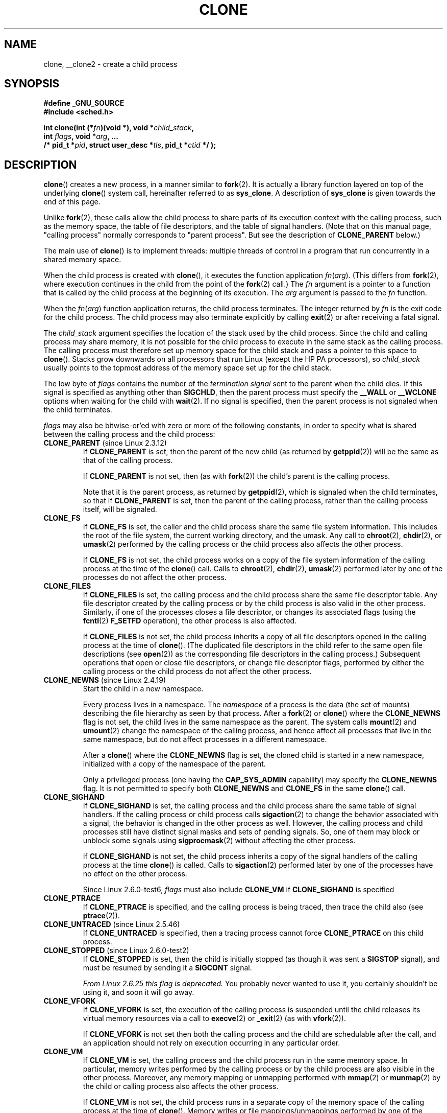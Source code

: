 .\" Hey Emacs! This file is -*- nroff -*- source.
.\"
.\" Copyright (c) 1992 Drew Eckhardt <drew@cs.colorado.edu>, March 28, 1992
.\" and Copyright (c) Michael Kerrisk, 2001, 2002, 2005
.\" May be distributed under the GNU General Public License.
.\" Modified by Michael Haardt <michael@moria.de>
.\" Modified 24 Jul 1993 by Rik Faith <faith@cs.unc.edu>
.\" Modified 21 Aug 1994 by Michael Chastain <mec@shell.portal.com>:
.\"   New man page (copied from 'fork.2').
.\" Modified 10 June 1995 by Andries Brouwer <aeb@cwi.nl>
.\" Modified 25 April 1998 by Xavier Leroy <Xavier.Leroy@inria.fr>
.\" Modified 26 Jun 2001 by Michael Kerrisk
.\"     Mostly upgraded to 2.4.x
.\"     Added prototype for sys_clone() plus description
.\"	Added CLONE_THREAD with a brief description of thread groups
.\"	Added CLONE_PARENT and revised entire page remove ambiguity
.\"		between "calling process" and "parent process"
.\"	Added CLONE_PTRACE and CLONE_VFORK
.\"	Added EPERM and EINVAL error codes
.\"	Renamed "__clone" to "clone" (which is the prototype in <sched.h>)
.\"	various other minor tidy ups and clarifications.
.\" Modified 26 Jun 2001 by Michael Kerrisk <mtk.manpages@gmail.com>
.\"	Updated notes for 2.4.7+ behavior of CLONE_THREAD
.\" Modified 15 Oct 2002 by Michael Kerrisk <mtk.manpages@gmail.com>
.\"	Added description for CLONE_NEWNS, which was added in 2.4.19
.\" Slightly rephrased, aeb.
.\" Modified 1 Feb 2003 - added CLONE_SIGHAND restriction, aeb.
.\" Modified 1 Jan 2004 - various updates, aeb
.\" Modified 2004-09-10 - added CLONE_PARENT_SETTID etc. - aeb.
.\" 2005-04-12, mtk, noted the PID caching behavior of NPTL's getpid()
.\"	wrapper under BUGS.
.\" 2005-05-10, mtk, added CLONE_SYSVSEM, CLONE_UNTRACED, CLONE_STOPPED.
.\" 2005-05-17, mtk, Substantially enhanced discussion of CLONE_THREAD.
.\"
.\" FIXME Document CLONE_NEWIPC, which is new in 2.6.18
.\"       (also supported for unshare()?)
.\" FIXME Document CLONE_NEWUTS, which is new in 2.6.19
.\"       (also supported for unshare()?)
.\" FIXME Document CLONE_NEWUSER, which is new in 2.6.23
.\"       (also supported for unshare()?)
.\" FIXME 2.6.25 marks the unused CLONE_STOPPED as obsolete, and it will
.\"       probably be removed in the future.
.\" FIXME 2.6.25: CLONE_IO flag to clone() causes I/O contexts (used in the
.\"       CFQ block I/O scheduler) to be shared with the new child process.
.\"
.TH CLONE 2 2008-09-23 "Linux" "Linux Programmer's Manual"
.SH NAME
clone, __clone2 \- create a child process
.SH SYNOPSIS
.nf
.B #define _GNU_SOURCE
.\" Actually _BSD_SOURCE || _SVID_SOURCE
.\" See http://sources.redhat.com/bugzilla/show_bug.cgi?id=4749
.B #include <sched.h>

.BI "int clone(int (*" "fn" ")(void *), void *" child_stack ,
.BI "          int " flags ", void *" "arg" ", ... "
.BI "          /* pid_t *" pid ", struct user_desc *" tls \
", pid_t *" ctid " */ );"
.fi
.SH DESCRIPTION
.BR clone ()
creates a new process, in a manner similar to
.BR fork (2).
It is actually a library function layered on top of the underlying
.BR clone ()
system call, hereinafter referred to as
.BR sys_clone .
A description of
.B sys_clone
is given towards the end of this page.

Unlike
.BR fork (2),
these calls
allow the child process to share parts of its execution context with
the calling process, such as the memory space, the table of file
descriptors, and the table of signal handlers.
(Note that on this manual
page, "calling process" normally corresponds to "parent process".
But see the description of
.B CLONE_PARENT
below.)

The main use of
.BR clone ()
is to implement threads: multiple threads of control in a program that
run concurrently in a shared memory space.

When the child process is created with
.BR clone (),
it executes the function
application
.IR fn ( arg ).
(This differs from
.BR fork (2),
where execution continues in the child from the point
of the
.BR fork (2)
call.)
The
.I fn
argument is a pointer to a function that is called by the child
process at the beginning of its execution.
The
.I arg
argument is passed to the
.I fn
function.

When the
.IR fn ( arg )
function application returns, the child process terminates.
The integer returned by
.I fn
is the exit code for the child process.
The child process may also terminate explicitly by calling
.BR exit (2)
or after receiving a fatal signal.

The
.I child_stack
argument specifies the location of the stack used by the child process.
Since the child and calling process may share memory,
it is not possible for the child process to execute in the
same stack as the calling process.
The calling process must therefore
set up memory space for the child stack and pass a pointer to this
space to
.BR clone ().
Stacks grow downwards on all processors that run Linux
(except the HP PA processors), so
.I child_stack
usually points to the topmost address of the memory space set up for
the child stack.

The low byte of
.I flags
contains the number of the
.I "termination signal"
sent to the parent when the child dies.
If this signal is specified as anything other than
.BR SIGCHLD ,
then the parent process must specify the
.B __WALL
or
.B __WCLONE
options when waiting for the child with
.BR wait (2).
If no signal is specified, then the parent process is not signaled
when the child terminates.

.I flags
may also be bitwise-or'ed with zero or more of the following constants,
in order to specify what is shared between the calling process
and the child process:
.TP
.BR CLONE_PARENT " (since Linux 2.3.12)"
If
.B CLONE_PARENT
is set, then the parent of the new child (as returned by
.BR getppid (2))
will be the same as that of the calling process.

If
.B CLONE_PARENT
is not set, then (as with
.BR fork (2))
the child's parent is the calling process.

Note that it is the parent process, as returned by
.BR getppid (2),
which is signaled when the child terminates, so that
if
.B CLONE_PARENT
is set, then the parent of the calling process, rather than the
calling process itself, will be signaled.
.TP
.B CLONE_FS
If
.B CLONE_FS
is set, the caller and the child process share the same file system
information.
This includes the root of the file system, the current
working directory, and the umask.
Any call to
.BR chroot (2),
.BR chdir (2),
or
.BR umask (2)
performed by the calling process or the child process also affects the
other process.

If
.B CLONE_FS
is not set, the child process works on a copy of the file system
information of the calling process at the time of the
.BR clone ()
call.
Calls to
.BR chroot (2),
.BR chdir (2),
.BR umask (2)
performed later by one of the processes do not affect the other process.
.TP
.B CLONE_FILES
If
.B CLONE_FILES
is set, the calling process and the child process share the same file
descriptor table.
Any file descriptor created by the calling process or by the child
process is also valid in the other process.
Similarly, if one of the processes closes a file descriptor,
or changes its associated flags (using the
.BR fcntl (2)
.B F_SETFD
operation), the other process is also affected.

If
.B CLONE_FILES
is not set, the child process inherits a copy of all file descriptors
opened in the calling process at the time of
.BR clone ().
(The duplicated file descriptors in the child refer to the
same open file descriptions (see
.BR open (2))
as the corresponding file descriptors in the calling process.)
Subsequent operations that open or close file descriptors,
or change file descriptor flags,
performed by either the calling
process or the child process do not affect the other process.
.TP
.BR CLONE_NEWNS " (since Linux 2.4.19)"
Start the child in a new namespace.

Every process lives in a namespace.
The
.I namespace
of a process is the data (the set of mounts) describing the file hierarchy
as seen by that process.
After a
.BR fork (2)
or
.BR clone ()
where the
.B CLONE_NEWNS
flag is not set, the child lives in the same namespace as the parent.
The system calls
.BR mount (2)
and
.BR umount (2)
change the namespace of the calling process, and hence affect
all processes that live in the same namespace, but do not affect
processes in a different namespace.

After a
.BR clone ()
where the
.B CLONE_NEWNS
flag is set, the cloned child is started in a new namespace,
initialized with a copy of the namespace of the parent.

Only a privileged process (one having the \fBCAP_SYS_ADMIN\fP capability)
may specify the
.B CLONE_NEWNS
flag.
It is not permitted to specify both
.B CLONE_NEWNS
and
.B CLONE_FS
in the same
.BR clone ()
call.
.TP
.B CLONE_SIGHAND
If
.B CLONE_SIGHAND
is set, the calling process and the child process share the same table of
signal handlers.
If the calling process or child process calls
.BR sigaction (2)
to change the behavior associated with a signal, the behavior is
changed in the other process as well.
However, the calling process and child
processes still have distinct signal masks and sets of pending
signals.
So, one of them may block or unblock some signals using
.BR sigprocmask (2)
without affecting the other process.

If
.B CLONE_SIGHAND
is not set, the child process inherits a copy of the signal handlers
of the calling process at the time
.BR clone ()
is called.
Calls to
.BR sigaction (2)
performed later by one of the processes have no effect on the other
process.

Since Linux 2.6.0-test6,
.I flags
must also include
.B CLONE_VM
if
.B CLONE_SIGHAND
is specified
.TP
.B CLONE_PTRACE
If
.B CLONE_PTRACE
is specified, and the calling process is being traced,
then trace the child also (see
.BR ptrace (2)).
.TP
.BR CLONE_UNTRACED " (since Linux 2.5.46)"
If
.B CLONE_UNTRACED
is specified, then a tracing process cannot force
.B CLONE_PTRACE
on this child process.
.TP
.BR CLONE_STOPPED " (since Linux 2.6.0-test2)"
If
.B CLONE_STOPPED
is set, then the child is initially stopped (as though it was sent a
.B SIGSTOP
signal), and must be resumed by sending it a
.B SIGCONT
signal.

.I "From Linux 2.6.25 this flag is deprecated."
You probably never wanted to use it,
you certainly shouldn't be using it, and soon it will go away.
.\" glibc 2.8 removed this defn from bits/sched.h
.TP
.B CLONE_VFORK
If
.B CLONE_VFORK
is set, the execution of the calling process is suspended
until the child releases its virtual memory
resources via a call to
.BR execve (2)
or
.BR _exit (2)
(as with
.BR vfork (2)).

If
.B CLONE_VFORK
is not set then both the calling process and the child are schedulable
after the call, and an application should not rely on execution occurring
in any particular order.
.TP
.B CLONE_VM
If
.B CLONE_VM
is set, the calling process and the child process run in the same memory
space.
In particular, memory writes performed by the calling process
or by the child process are also visible in the other process.
Moreover, any memory mapping or unmapping performed with
.BR mmap (2)
or
.BR munmap (2)
by the child or calling process also affects the other process.

If
.B CLONE_VM
is not set, the child process runs in a separate copy of the memory
space of the calling process at the time of
.BR clone ().
Memory writes or file mappings/unmappings performed by one of the
processes do not affect the other, as with
.BR fork (2).
.TP
.BR CLONE_PID " (obsolete)"
If
.B CLONE_PID
is set, the child process is created with the same process ID as
the calling process.
This is good for hacking the system, but otherwise
of not much use.
Since 2.3.21 this flag can be
specified only by the system boot process (PID 0).
It disappeared in Linux 2.5.16.
.TP
.BR CLONE_THREAD " (since Linux 2.4.0-test8)"
If
.B CLONE_THREAD
is set, the child is placed in the same thread group as the calling process.
To make the remainder of the discussion of
.B CLONE_THREAD
more readable, the term "thread" is used to refer to the
processes within a thread group.

Thread groups were a feature added in Linux 2.4 to support the
POSIX threads notion of a set of threads that share a single PID.
Internally, this shared PID is the so-called
thread group identifier (TGID) for the thread group.
Since Linux 2.4, calls to
.BR getpid (2)
return the TGID of the caller.

The threads within a group can be distinguished by their (system-wide)
unique thread IDs (TID).
A new thread's TID is available as the function result
returned to the caller of
.BR clone (),
and a thread can obtain
its own TID using
.BR gettid (2).

When a call is made to
.BR clone ()
without specifying
.BR CLONE_THREAD ,
then the resulting thread is placed in a new thread group
whose TGID is the same as the thread's TID.
This thread is the
.I leader
of the new thread group.

A new thread created with
.B CLONE_THREAD
has the same parent process as the caller of
.BR clone ()
(i.e., like
.BR CLONE_PARENT ),
so that calls to
.BR getppid (2)
return the same value for all of the threads in a thread group.
When a
.B CLONE_THREAD
thread terminates, the thread that created it using
.BR clone ()
is not sent a
.B SIGCHLD
(or other termination) signal;
nor can the status of such a thread be obtained
using
.BR wait (2).
(The thread is said to be
.IR detached .)

After all of the threads in a thread group terminate
the parent process of the thread group is sent a
.B SIGCHLD
(or other termination) signal.

If any of the threads in a thread group performs an
.BR execve (2),
then all threads other than the thread group leader are terminated,
and the new program is executed in the thread group leader.

If one of the threads in a thread group creates a child using
.BR fork (2),
then any thread in the group can
.BR wait (2)
for that child.

Since Linux 2.5.35,
.I flags
must also include
.B CLONE_SIGHAND
if
.B CLONE_THREAD
is specified.

Signals may be sent to a thread group as a whole (i.e., a TGID) using
.BR kill (2),
or to a specific thread (i.e., TID) using
.BR tgkill (2).

Signal dispositions and actions are process-wide:
if an unhandled signal is delivered to a thread, then
it will affect (terminate, stop, continue, be ignored in)
all members of the thread group.

Each thread has its own signal mask, as set by
.BR sigprocmask (2),
but signals can be pending either: for the whole process
(i.e., deliverable to any member of the thread group),
when sent with
.BR kill (2);
or for an individual thread, when sent with
.BR tgkill (2).
A call to
.BR sigpending (2)
returns a signal set that is the union of the signals pending for the
whole process and the signals that are pending for the calling thread.

If
.BR kill (2)
is used to send a signal to a thread group,
and the thread group has installed a handler for the signal, then
the handler will be invoked in exactly one, arbitrarily selected
member of the thread group that has not blocked the signal.
If multiple threads in a group are waiting to accept the same signal using
.BR sigwaitinfo (2),
the kernel will arbitrarily select one of these threads
to receive a signal sent using
.BR kill (2).
.TP
.BR CLONE_SYSVSEM " (since Linux 2.5.10)"
If
.B CLONE_SYSVSEM
is set, then the child and the calling process share
a single list of System V semaphore undo values (see
.BR semop (2)).
If this flag is not set, then the child has a separate undo list,
which is initially empty.
.TP
.BR CLONE_SETTLS " (since Linux 2.5.32)"
The
.I newtls
argument is the new TLS (Thread Local Storage) descriptor.
(See
.BR set_thread_area (2).)
.TP
.BR CLONE_PARENT_SETTID " (since Linux 2.5.49)"
Store child thread ID at location
.I parent_tidptr
in parent and child memory.
(In Linux 2.5.32-2.5.48 there was a flag
.B CLONE_SETTID
that did this.)
.TP
.BR CLONE_CHILD_SETTID " (since Linux 2.5.49)"
Store child thread ID at location
.I child_tidptr
in child memory.
.TP
.BR CLONE_CHILD_CLEARTID " (since Linux 2.5.49)"
Erase child thread ID at location
.I child_tidptr
in child memory when the child exits, and do a wakeup on the futex
at that address.
The address involved may be changed by the
.BR set_tid_address (2)
system call.
This is used by threading libraries.
.SS "sys_clone"
The
.B sys_clone
system call corresponds more closely to
.BR fork (2)
in that execution in the child continues from the point of the
call.
Thus,
.B sys_clone
only requires the
.I flags
and
.I child_stack
arguments, which have the same meaning as for
.BR clone ().
(Note that the order of these arguments differs from
.BR clone ().)

Another difference for
.B sys_clone
is that the
.I child_stack
argument may be zero, in which case copy-on-write semantics ensure that the
child gets separate copies of stack pages when either process modifies
the stack.
In this case, for correct operation, the
.B CLONE_VM
option should not be specified.

Since Linux 2.5.49 the system call has five arguments.
The two new arguments are
.I parent_tidptr
which points to the location (in parent and child memory) where
the child thread ID will be written in case
.B CLONE_PARENT_SETTID
was specified, and
.I child_tidptr
which points to the location (in child memory) where the child thread ID
will be written in case
.B CLONE_CHILD_SETTID
was specified.
.SH "RETURN VALUE"
.\" gettid(2) returns current->pid;
.\" getpid(2) returns current->tgid;
On success, the thread ID of the child process is returned
in the caller's thread of execution.
On failure, \-1 is returned
in the caller's context, no child process will be created, and
.I errno
will be set appropriately.
.SH ERRORS
.TP
.B EAGAIN
Too many processes are already running.
.TP
.B EINVAL
.B CLONE_SIGHAND
was specified, but
.B CLONE_VM
was not.
(Since Linux 2.6.0-test6.)
.TP
.B EINVAL
.B CLONE_THREAD
was specified, but
.B CLONE_SIGHAND
was not.
(Since Linux 2.5.35.)
.\" .TP
.\" .B EINVAL
.\" Precisely one of
.\" .B CLONE_DETACHED
.\" and
.\" .B CLONE_THREAD
.\" was specified.
.\" (Since Linux 2.6.0-test6.)
.TP
.B EINVAL
Both
.B CLONE_FS
and
.B CLONE_NEWNS
were specified in
.IR flags .
.TP
.B EINVAL
Returned by
.BR clone ()
when a zero value is specified for
.IR child_stack .
.TP
.B ENOMEM
Cannot allocate sufficient memory to allocate a task structure for the
child, or to copy those parts of the caller's context that need to be
copied.
.TP
.B EPERM
.B CLONE_NEWNS
was specified by a non-root process (process without \fBCAP_SYS_ADMIN\fP).
.TP
.B EPERM
.B CLONE_PID
was specified by a process other than process 0.
.SH VERSIONS
There is no entry for
.BR clone ()
in libc5.
glibc2 provides
.BR clone ()
as described in this manual page.
.SH "CONFORMING TO"
The
.BR clone ()
and
.B sys_clone
calls are Linux-specific and should not be used in programs
intended to be portable.
.SH NOTES
In the kernel 2.4.x series,
.B CLONE_THREAD
generally does not make the parent of the new thread the same
as the parent of the calling process.
However, for kernel versions 2.4.7 to 2.4.18 the
.B CLONE_THREAD
flag implied the
.B CLONE_PARENT
flag (as in kernel 2.6).

For a while there was
.B CLONE_DETACHED
(introduced in 2.5.32):
parent wants no child-exit signal.
In 2.6.2 the need to give this
together with
.B CLONE_THREAD
disappeared.
This flag is still defined, but has no effect.

On i386,
.BR clone ()
should not be called through vsyscall, but directly through
.IR "int $0x80" .

On ia64, a different system call is used:
.nf

.BI "int __clone2(int (*" "fn" ")(void *), "
.BI "             void *" child_stack_base ", size_t " stack_size ,
.BI "             int " flags ", void *" "arg" ", ... "
.BI "          /* pid_t *" pid ", struct user_desc *" tls \
", pid_t *" ctid " */ );"
.fi
.PP
The
.BR __clone2 ()
system call operates in the same way as
.BR clone (),
except that
.I child_stack_base
points to the lowest address of the child's stack area,
and
.I stack_size
specifies the size of the stack pointed to by
.IR child_stack_base .
.SH BUGS
Versions of the GNU C library that include the NPTL threading library
contain a wrapper function for
.BR getpid (2)
that performs caching of PIDs.
This caching relies on support in the glibc wrapper for
.BR clone (),
but as currently implemented,
the cache may not be up to date in some circumstances.
In particular,
if a signal is delivered to the child immediately after the
.BR clone ()
call, then a call to
.BR getpid ()
in a handler for the signal may return the PID
of the calling process ("the parent"),
if the clone wrappper has not yet had a chance to update the PID
cache in the child.
(This discussion ignores the case where the child was created using
.BR CLONE_THREAD ,
when
.BR getpid ()
.I should
return the same value in the child and in the process that called
.BR clone (),
since the caller and the child are in the same thread group.
The stale-cache problem also does not occur if the
.I flags
argument includes
.BR CLONE_VM .)
To get the truth, it may be necessary to use code such as the following:
.nf

    #include <syscall.h>

    pid_t mypid;

    mypid = syscall(SYS_getpid);
.fi
.\" See also the following bug reports
.\" https://bugzilla.redhat.com/show_bug.cgi?id=417521
.\" http://sourceware.org/bugzilla/show_bug.cgi?id=6910
.SH "SEE ALSO"
.BR fork (2),
.BR futex (2),
.BR getpid (2),
.BR gettid (2),
.BR set_thread_area (2),
.BR set_tid_address (2),
.BR tkill (2),
.BR unshare (2),
.BR wait (2),
.BR capabilities (7),
.BR pthreads (7)
